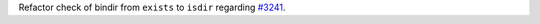 Refactor check of bindir from ``exists`` to ``isdir`` regarding `#3241 <https://github.com/pytest-dev/pytest/issues/3241>`_.

